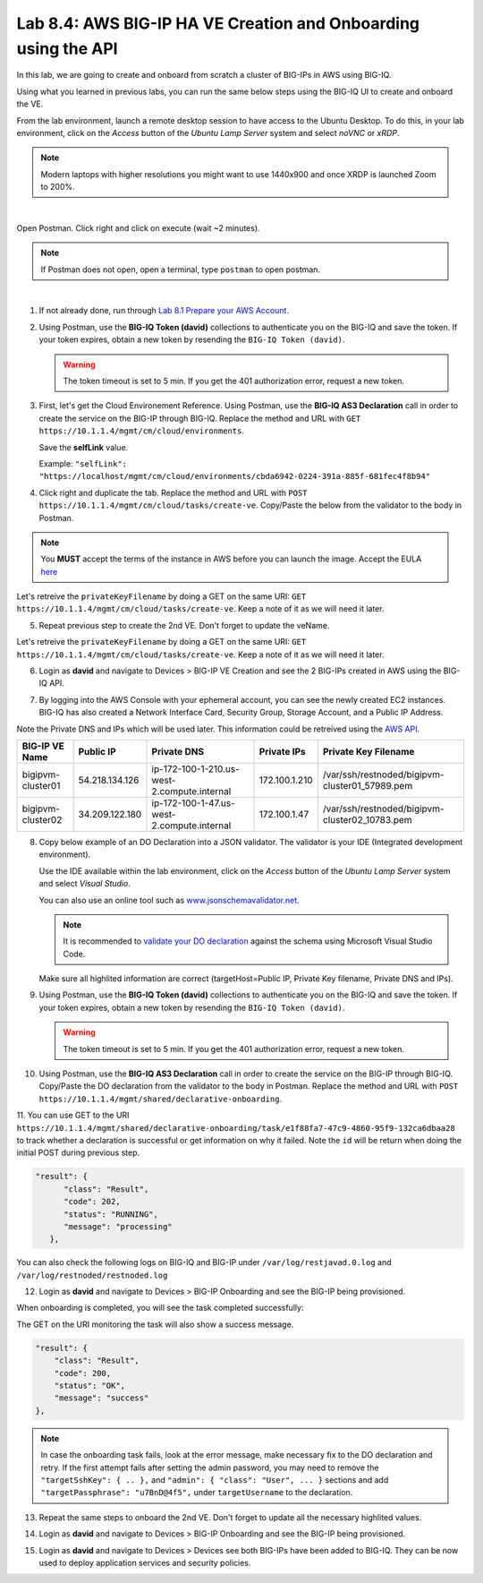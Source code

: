 Lab 8.4: AWS BIG-IP HA VE Creation and Onboarding using the API
---------------------------------------------------------------

In this lab, we are going to create and onboard from scratch a cluster of BIG-IPs in AWS using BIG-IQ.

Using what you learned in previous labs, you can run the same below steps using the BIG-IQ UI 
to create and onboard the VE.

From the lab environment, launch a remote desktop session to have access to the Ubuntu Desktop.
To do this, in your lab environment, click on the *Access* button
of the *Ubuntu Lamp Server* system and select *noVNC* or *xRDP*.

.. note:: Modern laptops with higher resolutions you might want to use 1440x900 and once XRDP is launched Zoom to 200%.

.. image:: ../../pictures/udf_ubuntu.png
    :align: left
    :scale: 60%

|

Open Postman. Click right and click on execute (wait ~2 minutes).

.. note:: If Postman does not open, open a terminal, type ``postman`` to open postman.

.. image:: ../../pictures/postman.png
    :align: center
    :scale: 60%

|

1. If not already done, run through `Lab 8.1 Prepare your AWS Account`_.

.. _Lab 8.1 Prepare your AWS Account: ./lab1.html


2. Using Postman, use the **BIG-IQ Token (david)** collections to authenticate you on the BIG-IQ and save the token.
   If your token expires, obtain a new token by resending the ``BIG-IQ Token (david)``.

   .. warning:: The token timeout is set to 5 min. If you get the 401 authorization error, request a new token.

3. First, let's get the Cloud Environement Reference. 
   Using Postman, use the **BIG-IQ AS3 Declaration** call in order to create the service on the BIG-IP through BIG-IQ.
   Replace the method and URL with ``GET https://10.1.1.4/mgmt/cm/cloud/environments``.

   Save the **selfLink** value.
   
   Example: ``"selfLink": "https://localhost/mgmt/cm/cloud/environments/cbda6942-0224-391a-885f-681fec4f8b94"``

4. Click right and duplicate the tab. 
   Replace the method and URL with ``POST https://10.1.1.4/mgmt/cm/cloud/tasks/create-ve``.
   Copy/Paste the below  from the validator to the body in Postman.

.. code-block:: yaml
   :linenos:
   :emphasize-lines: 5

   {
      "name": "bigipvm-cluster01",
      "veName": "bigipvm-cluster01",
      "environmentReference": {
         "link": "https://localhost/mgmt/cm/cloud/environments/cbda6942-0224-391a-885f-681fec4f8b94"
      }
   }

.. note:: You **MUST** accept the terms of the instance in AWS before you can launch the image. Accept the EULA here_

.. _here: https://aws.amazon.com/marketplace/pp?sku=sxmg2kgwdu7h1ptwzl9d8e4b

Let's retreive the ``privateKeyFilename`` by doing a GET on the same URI: ``GET https://10.1.1.4/mgmt/cm/cloud/tasks/create-ve``.
Keep a note of it as we will need it later.

5. Repeat previous step to create the 2nd VE. Don't forget to update the veName.

.. code-block:: yaml
   :linenos:
   :emphasize-lines: 5

   {
      "name": "bigipvm-cluster02",
      "veName": "bigipvm-cluster02",
      "environmentReference": {
         "link": "https://localhost/mgmt/cm/cloud/environments/cbda6942-0224-391a-885f-681fec4f8b94"
      }
   }

Let's retreive the ``privateKeyFilename`` by doing a GET on the same URI: ``GET https://10.1.1.4/mgmt/cm/cloud/tasks/create-ve``.
Keep a note of it as we will need it later.

6. Login as **david** and navigate to Devices > BIG-IP VE Creation and see the 2 BIG-IPs created in AWS using the BIG-IQ API.

|image23|

7. By logging into the AWS Console with your ephemeral account, you can see the newly created EC2 instances. 
   BIG-IQ has also created a Network Interface Card, Security Group, Storage Account, and a Public IP Address.

|image24|

Note the Private DNS and IPs which will be used later. This information could be retreived using the `AWS API`_.

.. _AWS API: https://docs.aws.amazon.com/AWSEC2/latest/UserGuide/instancedata-data-retrieval.html

+--------------------+----------------+---------------------------------------------+---------------+-------------------------------------------------+
| BIG-IP VE Name     | Public IP      | Private DNS                                 | Private IPs   | Private Key Filename                            |       
+====================+================+=============================================+===============+=================================================+
| bigipvm-cluster01  | 54.218.134.126 | ip-172-100-1-210.us-west-2.compute.internal | 172.100.1.210 | /var/ssh/restnoded/bigipvm-cluster01_57989.pem  |
+--------------------+----------------+---------------------------------------------+---------------+-------------------------------------------------+
| bigipvm-cluster02  | 34.209.122.180 | ip-172-100-1-47.us-west-2.compute.internal  | 172.100.1.47  | /var/ssh/restnoded/bigipvm-cluster02_10783.pem  |
+--------------------+----------------+---------------------------------------------+---------------+-------------------------------------------------+

8. Copy below example of an DO Declaration into a JSON validator. 
   The validator is your IDE (Integrated development environment).
   
   Use the IDE available within the lab environment, click on the *Access* button
   of the *Ubuntu Lamp Server* system and select *Visual Studio*.

   You can also use an online tool such as `www.jsonschemavalidator.net`_.

   .. note:: It is recommended to `validate your DO declaration`_ against the schema using Microsoft Visual Studio Code.

   .. _validate your DO declaration: https://clouddocs.f5.com/products/extensions/f5-declarative-onboarding/latest/validate.html

   .. _www.jsonschemavalidator.net: https://www.jsonschemavalidator.net/

   Make sure all highlited information are correct (targetHost=Public IP, Private Key filename, Private DNS and IPs).

.. code-block:: yaml
   :linenos:
   :emphasize-lines: 18,42,46,50,55,57,58,66,68,70,72,76,78,81

   {
      "class": "DO",
      "declaration": {
         "schemaVersion": "1.5.0",
         "class": "Device",
         "async": true,
         "Common": {
               "class": "Tenant",
               "myDbVariables": {
                  "class": "DbVariables",
                  "configsync.allowmanagement": "enable"
               },
               "myLicense": {
                  "class": "License",
                  "licenseType": "licensePool",
                  "licensePool": "byol-pool",
                  "bigIpUsername": "admin",
                  "bigIpPassword": "u7BnD@4f5"
               },
               "myProvision": {
                  "class": "Provision",
                  "ltm": "nominal",
                  "asm": "nominal",
                  "avr": "nominal"
               },
               "myNtp": {
                  "class": "NTP",
                  "servers": [
                     "169.254.169.123"
                  ],
                  "timezone": "UTC"
               },
               "admin": {
                  "class": "User",
                  "keys": [],
                  "userType": "regular",
                  "partitionAccess": {
                     "all-partitions": {
                           "role": "admin"
                     }
                  },
                  "password": "u7BnD@4f5"
               },
               "myConfigSync": {
                  "class": "ConfigSync",
                  "configsyncIp": "172.100.1.210"
               },
               "myFailoverUnicast": {
                  "class": "FailoverUnicast",
                  "address": "172.100.1.210"
               },
               "myDeviceGroup": {
                  "class": "DeviceGroup",
                  "type": "sync-failover",
                  "owner": "ip-172-100-1-210.us-west-2.compute.internal",
                  "members": [
                     "ip-172-100-1-210.us-west-2.compute.internal",
                     "ip-172-100-1-47.us-west-2.compute.internal"
                  ],
                  "autoSync": true,
                  "asmSync": true,
                  "networkFailover": true
               },
               "myDeviceTrust": {
                  "class": "DeviceTrust",
                  "remoteHost": "172.100.1.210",
                  "localUsername": "admin",
                  "localPassword": "u7BnD@4f5",
                  "remoteUsername": "admin",
                  "remotePassword": "u7BnD@4f5"
               },
               "hostname": "ip-172-100-1-210.us-west-2.compute.internal"
         }
      },
      "targetUsername": "admin",
      "targetHost": "54.218.134.126",
      "targetSshKey": {
         "path": "/var/ssh/restnoded/bigipvm-cluster01_57989.pem"
      },
      "bigIqSettings": {
         "clusterName": "cluster-aws-lab",
         "conflictPolicy": "USE_BIGIQ",
         "deviceConflictPolicy": "USE_BIGIP",
         "failImportOnConflict": false,
         "versionedConflictPolicy": "KEEP_VERSION",
         "statsConfig": {
            "enabled": true
        }
      }
   }

9. Using Postman, use the **BIG-IQ Token (david)** collections to authenticate you on the BIG-IQ and save the token.
   If your token expires, obtain a new token by resending the ``BIG-IQ Token (david)``.

   .. warning:: The token timeout is set to 5 min. If you get the 401 authorization error, request a new token.

10. Using Postman, use the **BIG-IQ AS3 Declaration** call in order to create the service on the BIG-IP through BIG-IQ.
    Copy/Paste the DO declaration from the validator to the body in Postman.
    Replace the method and URL with ``POST https://10.1.1.4/mgmt/shared/declarative-onboarding``.

11. You can use GET to the URI ``https://10.1.1.4/mgmt/shared/declarative-onboarding/task/e1f88fa7-47c9-4860-95f9-132ca6dbaa28`` to track whether a 
declaration is successful or get information on why it failed. Note the ``id`` will be return when doing the initial POST during previous step.

.. code::

   "result": {
         "class": "Result",
         "code": 202,
         "status": "RUNNING",
         "message": "processing"
      },

You can also check the following logs on BIG-IQ and BIG-IP under ``/var/log/restjavad.0.log`` and ``/var/log/restnoded/restnoded.log``

12. Login as **david** and navigate to Devices > BIG-IP Onboarding and see the BIG-IP being provisioned.

|image25|

When onboarding is completed, you will see the task completed successfully:

|image26|

The GET on the URI monitoring the task will also show a success message.

.. code::

    "result": {
        "class": "Result",
        "code": 200,
        "status": "OK",
        "message": "success"
    },


.. note:: In case the onboarding task fails, look at the error message, make necessary fix to the DO declaration and retry. 
          If the first attempt fails after setting the admin password, you may need to remove the ``"targetSshKey": { .. },``
          and ``"admin": { "class": "User", ... }`` sections and add ``"targetPassphrase": "u7BnD@4f5",`` under ``targetUsername`` 
          to the declaration.

13. Repeat the same steps to onboard the 2nd VE. Don't forget to update all the necessary highlited values.

.. code-block:: yaml
   :linenos:
   :emphasize-lines: 18,42,46,50,55,57,58,66,68,70,72,76,78,81

   {
      "class": "DO",
      "declaration": {
         "schemaVersion": "1.5.0",
         "class": "Device",
         "async": true,
         "Common": {
               "class": "Tenant",
               "myDbVariables": {
                  "class": "DbVariables",
                  "configsync.allowmanagement": "enable"
               },
               "myLicense": {
                  "class": "License",
                  "licenseType": "licensePool",
                  "licensePool": "byol-pool",
                  "bigIpUsername": "admin",
                  "bigIpPassword": "u7BnD@4f5"
               },
               "myProvision": {
                  "class": "Provision",
                  "ltm": "nominal",
                  "asm": "nominal",
                  "avr": "nominal"
               },
               "myNtp": {
                  "class": "NTP",
                  "servers": [
                     "169.254.169.123"
                  ],
                  "timezone": "UTC"
               },
               "admin": {
                  "class": "User",
                  "keys": [],
                  "userType": "regular",
                  "partitionAccess": {
                     "all-partitions": {
                           "role": "admin"
                     }
                  },
                  "password": "u7BnD@4f5"
               },
               "myConfigSync": {
                  "class": "ConfigSync",
                  "configsyncIp": "172.100.1.47"
               },
               "myFailoverUnicast": {
                  "class": "FailoverUnicast",
                  "address": "172.100.1.47"
               },
               "myDeviceGroup": {
                  "class": "DeviceGroup",
                  "type": "sync-failover",
                  "owner": "ip-172-100-1-210.us-west-2.compute.internal",
                  "members": [
                     "ip-172-100-1-210.us-west-2.compute.internal",
                     "ip-172-100-1-47.us-west-2.compute.internal"
                  ],
                  "autoSync": true,
                  "asmSync": true,
                  "networkFailover": true
               },
               "myDeviceTrust": {
                  "class": "DeviceTrust",
                  "remoteHost": "172.100.1.210",
                  "localUsername": "admin",
                  "localPassword": "u7BnD@4f5",
                  "remoteUsername": "admin",
                  "remotePassword": "u7BnD@4f5"
               },
               "hostname": "ip-172-100-1-47.us-west-2.compute.internal"
         }
      },
      "targetUsername": "admin",
      "targetHost": "34.209.122.180",
      "targetSshKey": {
         "path": "/var/ssh/restnoded/bigipvm-cluster02_10783.pem"
      },
      "bigIqSettings": {
         "clusterName": "cluster-aws-lab",
         "conflictPolicy": "USE_BIGIQ",
         "deviceConflictPolicy": "USE_BIGIP",
         "failImportOnConflict": false,
         "versionedConflictPolicy": "KEEP_VERSION",
         "statsConfig": {
            "enabled": true
        }
      }
   }

14. Login as **david** and navigate to Devices > BIG-IP Onboarding and see the BIG-IP being provisioned.

|image27|

15. Login as **david** and navigate to Devices > Devices see both BIG-IPs have been added to BIG-IQ.
    They can be now used to deploy application services and security policies.

|image28|

.. |image23| image:: pictures/image23.png
   :width: 60%
.. |image24| image:: pictures/image24.png
   :width: 60%
.. |image25| image:: pictures/image25.png
   :width: 60%
.. |image26| image:: pictures/image26.png
   :width: 60%
.. |image27| image:: pictures/image27.png
   :width: 60%
.. |image28| image:: pictures/image28.png
   :width: 80%